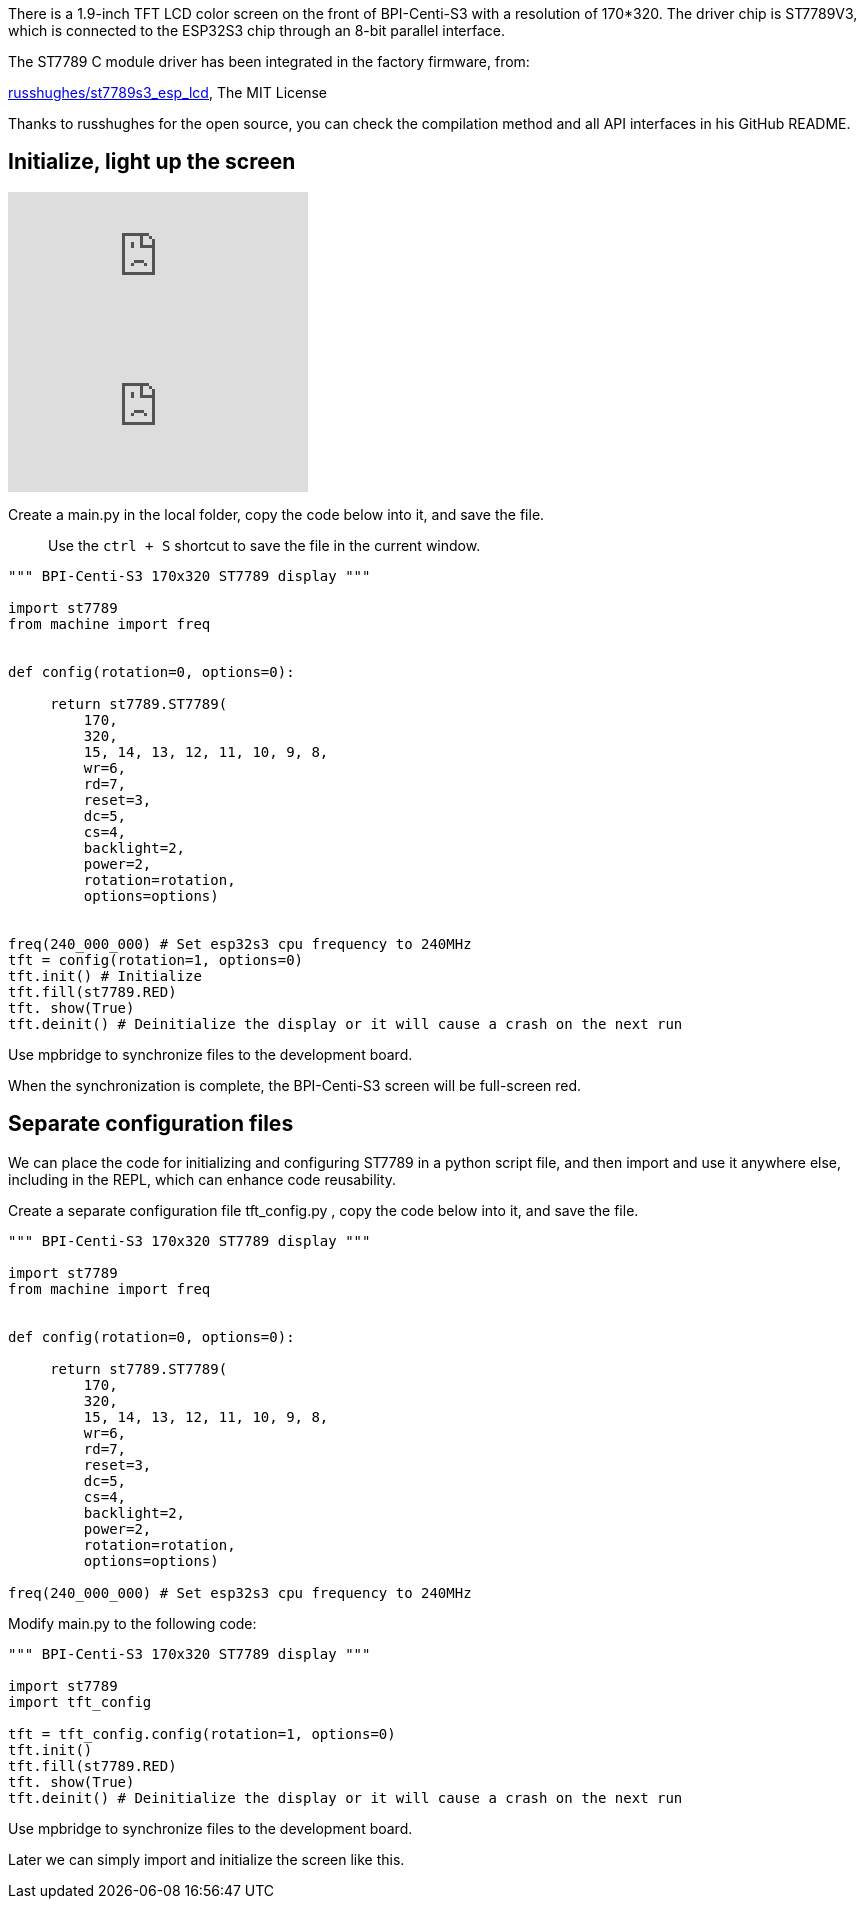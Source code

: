 
There is a 1.9-inch TFT LCD color screen on the front of BPI-Centi-S3 with a resolution of 170*320. The driver chip is ST7789V3, which is connected to the ESP32S3 chip through an 8-bit parallel interface.

The ST7789 C module driver has been integrated in the factory firmware, from:

https://github.com/russhughes/st7789s3_esp_lcd[russhughes/st7789s3_esp_lcd], The MIT License

Thanks to russhughes for the open source, you can check the compilation method and all API interfaces in his GitHub README.

## Initialize, light up the screen

video::YANtoaNBQw4[youtube]

video::RvRhUHTV_8k[youtube]

Create a main.py in the local folder, copy the code below into it, and save the file.

> Use the `ctrl + S` shortcut to save the file in the current window.

```py
""" BPI-Centi-S3 170x320 ST7789 display """

import st7789
from machine import freq


def config(rotation=0, options=0):

     return st7789.ST7789(
         170,
         320,
         15, 14, 13, 12, 11, 10, 9, 8,
         wr=6,
         rd=7,
         reset=3,
         dc=5,
         cs=4,
         backlight=2,
         power=2,
         rotation=rotation,
         options=options)


freq(240_000_000) # Set esp32s3 cpu frequency to 240MHz
tft = config(rotation=1, options=0)
tft.init() # Initialize
tft.fill(st7789.RED)
tft. show(True)
tft.deinit() # Deinitialize the display or it will cause a crash on the next run

```

Use mpbridge to synchronize files to the development board.

When the synchronization is complete, the BPI-Centi-S3 screen will be full-screen red.

## Separate configuration files

We can place the code for initializing and configuring ST7789 in a python script file, and then import and use it anywhere else, including in the REPL, which can enhance code reusability.

Create a separate configuration file tft_config.py , copy the code below into it, and save the file.

```py
""" BPI-Centi-S3 170x320 ST7789 display """

import st7789
from machine import freq


def config(rotation=0, options=0):

     return st7789.ST7789(
         170,
         320,
         15, 14, 13, 12, 11, 10, 9, 8,
         wr=6,
         rd=7,
         reset=3,
         dc=5,
         cs=4,
         backlight=2,
         power=2,
         rotation=rotation,
         options=options)

freq(240_000_000) # Set esp32s3 cpu frequency to 240MHz

```

Modify main.py to the following code:

```py
""" BPI-Centi-S3 170x320 ST7789 display """

import st7789
import tft_config

tft = tft_config.config(rotation=1, options=0)
tft.init()
tft.fill(st7789.RED)
tft. show(True)
tft.deinit() # Deinitialize the display or it will cause a crash on the next run

```

Use mpbridge to synchronize files to the development board.

Later we can simply import and initialize the screen like this.